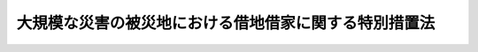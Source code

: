 .. _H25HO061:

======================================================
大規模な災害の被災地における借地借家に関する特別措置法
======================================================

.. raw:: html
    
    
    <b>大規模な災害の被災地における借地借家に関する特別措置法<br>
    （平成二十五年六月二十六日法律第六十一号）</b><br><br>
    
    <p>
    </p><div class="arttitle"><a name="1000000000000000000000000000000000000000000000000100000000000000000000000000000">（趣旨）</a>
    </div><div class="item"><b>第一条</b>
    <a name="1000000000000000000000000000000000000000000000000100000000001000000000000000000"></a>
    　この法律は、大規模な災害の被災地において、当該災害により借地上の建物が滅失した場合における借地権者の保護等を図るための借地借家に関する特別措置を定めるものとする。
    </div>
    
    <p>
    </p><div class="arttitle"><a name="1000000000000000000000000000000000000000000000000200000000000000000000000000000">（特定大規模災害及びこれに対して適用すべき措置等の指定）</a>
    </div><div class="item"><b>第二条</b>
    <a name="1000000000000000000000000000000000000000000000000200000000001000000000000000000"></a>
    　大規模な火災、震災その他の災害であって、その被災地において借地権者（<a href="/cgi-bin/idxrefer.cgi?H_FILE=%95%bd%8e%4f%96%40%8b%e3%81%5a&amp;REF_NAME=%8e%d8%92%6e%8e%d8%89%c6%96%40&amp;ANCHOR_F=&amp;ANCHOR_T=" target="inyo">借地借家法</a>
    （平成三年法律第九十号）<a href="/cgi-bin/idxrefer.cgi?H_FILE=%95%bd%8e%4f%96%40%8b%e3%81%5a&amp;REF_NAME=%91%e6%93%f1%8f%f0%91%e6%93%f1%8d%86&amp;ANCHOR_F=1000000000000000000000000000000000000000000000000200000000001000000002000000000&amp;ANCHOR_T=1000000000000000000000000000000000000000000000000200000000001000000002000000000#1000000000000000000000000000000000000000000000000200000000001000000002000000000" target="inyo">第二条第二号</a>
    に規定する借地権者をいう。以下同じ。）の保護その他の借地借家に関する配慮をすることが特に必要と認められるものが発生した場合には、当該災害を特定大規模災害として政令で指定するものとする。
    </div>
    <div class="item"><b><a name="1000000000000000000000000000000000000000000000000200000000002000000000000000000">２</a>
    </b>
    　前項の政令においては、次条から第五条まで、第七条及び第八条に規定する措置のうち当該特定大規模災害に対し適用すべき措置並びにこれを適用する地区を指定しなければならない。当該指定の後、新たに次条から第五条まで、第七条及び第八条に規定する措置を適用する必要が生じたときは、適用すべき措置及びこれを適用する地区を政令で追加して指定するものとする。
    </div>
    
    <p>
    </p><div class="arttitle"><a name="1000000000000000000000000000000000000000000000000300000000000000000000000000000">（借地契約の解約等の特例）</a>
    </div><div class="item"><b>第三条</b>
    <a name="1000000000000000000000000000000000000000000000000300000000001000000000000000000"></a>
    　特定大規模災害により借地権（<a href="/cgi-bin/idxrefer.cgi?H_FILE=%95%bd%8e%4f%96%40%8b%e3%81%5a&amp;REF_NAME=%8e%d8%92%6e%8e%d8%89%c6%96%40%91%e6%93%f1%8f%f0%91%e6%88%ea%8d%86&amp;ANCHOR_F=1000000000000000000000000000000000000000000000000200000000001000000001000000000&amp;ANCHOR_T=1000000000000000000000000000000000000000000000000200000000001000000001000000000#1000000000000000000000000000000000000000000000000200000000001000000001000000000" target="inyo">借地借家法第二条第一号</a>
    に規定する借地権をいう。以下同じ。）の目的である土地の上の建物が滅失した場合（<a href="/cgi-bin/idxrefer.cgi?H_FILE=%95%bd%8e%4f%96%40%8b%e3%81%5a&amp;REF_NAME=%93%af%96%40%91%e6%94%aa%8f%f0%91%e6%88%ea%8d%80&amp;ANCHOR_F=1000000000000000000000000000000000000000000000000800000000001000000000000000000&amp;ANCHOR_T=1000000000000000000000000000000000000000000000000800000000001000000000000000000#1000000000000000000000000000000000000000000000000800000000001000000000000000000" target="inyo">同法第八条第一項</a>
    の場合を除く。）においては、前条第一項の政令の施行の日から起算して一年を経過する日までの間は、借地権者は、地上権の放棄又は土地の賃貸借の解約の申入れをすることができる。
    </div>
    <div class="item"><b><a name="1000000000000000000000000000000000000000000000000300000000002000000000000000000">２</a>
    </b>
    　前項の場合においては、借地権は、地上権の放棄又は土地の賃貸借の解約の申入れがあった日から三月を経過することによって消滅する。
    </div>
    
    <p>
    </p><div class="arttitle"><a name="1000000000000000000000000000000000000000000000000400000000000000000000000000000">（借地権の対抗力の特例）</a>
    </div><div class="item"><b>第四条</b>
    <a name="1000000000000000000000000000000000000000000000000400000000001000000000000000000"></a>
    　<a href="/cgi-bin/idxrefer.cgi?H_FILE=%95%bd%8e%4f%96%40%8b%e3%81%5a&amp;REF_NAME=%8e%d8%92%6e%8e%d8%89%c6%96%40%91%e6%8f%5c%8f%f0%91%e6%88%ea%8d%80&amp;ANCHOR_F=1000000000000000000000000000000000000000000000001000000000001000000000000000000&amp;ANCHOR_T=1000000000000000000000000000000000000000000000001000000000001000000000000000000#1000000000000000000000000000000000000000000000001000000000001000000000000000000" target="inyo">借地借家法第十条第一項</a>
    の場合において、建物の滅失があっても、その滅失が特定大規模災害によるものであるときは、第二条第一項の政令の施行の日から起算して六月を経過する日までの間は、借地権は、なお<a href="/cgi-bin/idxrefer.cgi?H_FILE=%95%bd%8e%4f%96%40%8b%e3%81%5a&amp;REF_NAME=%93%af%96%40%91%e6%8f%5c%8f%f0%91%e6%88%ea%8d%80&amp;ANCHOR_F=1000000000000000000000000000000000000000000000001000000000001000000000000000000&amp;ANCHOR_T=1000000000000000000000000000000000000000000000001000000000001000000000000000000#1000000000000000000000000000000000000000000000001000000000001000000000000000000" target="inyo">同法第十条第一項</a>
    の効力を有する。
    </div>
    <div class="item"><b><a name="1000000000000000000000000000000000000000000000000400000000002000000000000000000">２</a>
    </b>
    　前項に規定する場合において、借地権者が、その建物を特定するために必要な事項及び建物を新たに築造する旨を土地の上の見やすい場所に掲示するときも、借地権は、なお<a href="/cgi-bin/idxrefer.cgi?H_FILE=%95%bd%8e%4f%96%40%8b%e3%81%5a&amp;REF_NAME=%8e%d8%92%6e%8e%d8%89%c6%96%40%91%e6%8f%5c%8f%f0%91%e6%88%ea%8d%80&amp;ANCHOR_F=1000000000000000000000000000000000000000000000001000000000001000000000000000000&amp;ANCHOR_T=1000000000000000000000000000000000000000000000001000000000001000000000000000000#1000000000000000000000000000000000000000000000001000000000001000000000000000000" target="inyo">借地借家法第十条第一項</a>
    の効力を有する。ただし、第二条第一項の政令の施行の日から起算して三年を経過した後にあっては、その前に建物を新たに築造し、かつ、その建物につき登記した場合に限る。
    </div>
    <div class="item"><b><a name="1000000000000000000000000000000000000000000000000400000000003000000000000000000">３</a>
    </b>
    　<a href="/cgi-bin/idxrefer.cgi?H_FILE=%96%be%93%f1%8b%e3%96%40%94%aa%8b%e3&amp;REF_NAME=%96%af%96%40&amp;ANCHOR_F=&amp;ANCHOR_T=" target="inyo">民法</a>
    （明治二十九年法律第八十九号）<a href="/cgi-bin/idxrefer.cgi?H_FILE=%96%be%93%f1%8b%e3%96%40%94%aa%8b%e3&amp;REF_NAME=%91%e6%8c%dc%95%53%98%5a%8f%5c%98%5a%8f%f0%91%e6%88%ea%8d%80&amp;ANCHOR_F=1000000000000000000000000000000000000000000000056600000000001000000000000000000&amp;ANCHOR_T=1000000000000000000000000000000000000000000000056600000000001000000000000000000#1000000000000000000000000000000000000000000000056600000000001000000000000000000" target="inyo">第五百六十六条第一項</a>
    及び<a href="/cgi-bin/idxrefer.cgi?H_FILE=%96%be%93%f1%8b%e3%96%40%94%aa%8b%e3&amp;REF_NAME=%91%e6%8e%4f%8d%80&amp;ANCHOR_F=1000000000000000000000000000000000000000000000056600000000003000000000000000000&amp;ANCHOR_T=1000000000000000000000000000000000000000000000056600000000003000000000000000000#1000000000000000000000000000000000000000000000056600000000003000000000000000000" target="inyo">第三項</a>
    の規定は、前二項の規定により第三者に対抗することができる借地権の目的である土地が売買の目的物である場合について準用する。
    </div>
    <div class="item"><b><a name="1000000000000000000000000000000000000000000000000400000000004000000000000000000">４</a>
    </b>
    　<a href="/cgi-bin/idxrefer.cgi?H_FILE=%96%be%93%f1%8b%e3%96%40%94%aa%8b%e3&amp;REF_NAME=%96%af%96%40%91%e6%8c%dc%95%53%8e%4f%8f%5c%8e%4f%8f%f0&amp;ANCHOR_F=1000000000000000000000000000000000000000000000053300000000000000000000000000000&amp;ANCHOR_T=1000000000000000000000000000000000000000000000053300000000000000000000000000000#1000000000000000000000000000000000000000000000053300000000000000000000000000000" target="inyo">民法第五百三十三条</a>
    の規定は、前項の場合について準用する。
    </div>
    
    <p>
    </p><div class="arttitle"><a name="1000000000000000000000000000000000000000000000000500000000000000000000000000000">（土地の賃借権の譲渡又は転貸の許可の特例）</a>
    </div><div class="item"><b>第五条</b>
    <a name="1000000000000000000000000000000000000000000000000500000000001000000000000000000"></a>
    　特定大規模災害により借地権の目的である土地の上の建物が滅失した場合において、借地権者がその土地の賃借権を第三者に譲渡し、又はその土地を第三者に転貸しようとする場合であって、その第三者が賃借権を取得し、又は転借をしても借地権設定者（<a href="/cgi-bin/idxrefer.cgi?H_FILE=%95%bd%8e%4f%96%40%8b%e3%81%5a&amp;REF_NAME=%8e%d8%92%6e%8e%d8%89%c6%96%40%91%e6%93%f1%8f%f0%91%e6%8e%4f%8d%86&amp;ANCHOR_F=1000000000000000000000000000000000000000000000000200000000001000000003000000000&amp;ANCHOR_T=1000000000000000000000000000000000000000000000000200000000001000000003000000000#1000000000000000000000000000000000000000000000000200000000001000000003000000000" target="inyo">借地借家法第二条第三号</a>
    に規定する借地権設定者をいう。以下この項及び第四項において同じ。）に不利となるおそれがないにもかかわらず、借地権設定者がその賃借権の譲渡又は転貸を承諾しないときは、裁判所は、借地権者の申立てにより、借地権設定者の承諾に代わる許可を与えることができる。この場合において、当事者間の利益の衡平を図るため必要があるときは、賃借権の譲渡若しくは転貸を条件とする借地条件の変更を命じ、又はその許可を財産上の給付に係らしめることができる。
    </div>
    <div class="item"><b><a name="1000000000000000000000000000000000000000000000000500000000002000000000000000000">２</a>
    </b>
    　<a href="/cgi-bin/idxrefer.cgi?H_FILE=%95%bd%8e%4f%96%40%8b%e3%81%5a&amp;REF_NAME=%8e%d8%92%6e%8e%d8%89%c6%96%40%91%e6%8f%5c%8b%e3%8f%f0%91%e6%93%f1%8d%80&amp;ANCHOR_F=1000000000000000000000000000000000000000000000001900000000002000000000000000000&amp;ANCHOR_T=1000000000000000000000000000000000000000000000001900000000002000000000000000000#1000000000000000000000000000000000000000000000001900000000002000000000000000000" target="inyo">借地借家法第十九条第二項</a>
    から<a href="/cgi-bin/idxrefer.cgi?H_FILE=%95%bd%8e%4f%96%40%8b%e3%81%5a&amp;REF_NAME=%91%e6%98%5a%8d%80&amp;ANCHOR_F=1000000000000000000000000000000000000000000000001900000000006000000000000000000&amp;ANCHOR_T=1000000000000000000000000000000000000000000000001900000000006000000000000000000#1000000000000000000000000000000000000000000000001900000000006000000000000000000" target="inyo">第六項</a>
    までの規定は前項の申立てがあった場合について、<a href="/cgi-bin/idxrefer.cgi?H_FILE=%95%bd%8e%4f%96%40%8b%e3%81%5a&amp;REF_NAME=%93%af%96%40%91%e6%8e%6c%8f%cd&amp;ANCHOR_F=1000000000004000000000000000000000000000000000000000000000000000000000000000000&amp;ANCHOR_T=1000000000004000000000000000000000000000000000000000000000000000000000000000000#1000000000004000000000000000000000000000000000000000000000000000000000000000000" target="inyo">同法第四章</a>
    の規定は同項に規定する事件及びこの項において準用する<a href="/cgi-bin/idxrefer.cgi?H_FILE=%95%bd%8e%4f%96%40%8b%e3%81%5a&amp;REF_NAME=%93%af%8f%f0%91%e6%8e%4f%8d%80&amp;ANCHOR_F=1000000000004000000000000000000000000000000000001900000000003000000000000000000&amp;ANCHOR_T=1000000000004000000000000000000000000000000000001900000000003000000000000000000#1000000000004000000000000000000000000000000000001900000000003000000000000000000" target="inyo">同条第三項</a>
    に規定する事件の裁判手続について、それぞれ準用する。この場合において、<a href="/cgi-bin/idxrefer.cgi?H_FILE=%95%bd%8e%4f%96%40%8b%e3%81%5a&amp;REF_NAME=%93%af%96%40%91%e6%8f%5c%8b%e3%8f%f0%91%e6%8e%4f%8d%80&amp;ANCHOR_F=1000000000000000000000000000000000000000000000001900000000003000000000000000000&amp;ANCHOR_T=1000000000000000000000000000000000000000000000001900000000003000000000000000000#1000000000000000000000000000000000000000000000001900000000003000000000000000000" target="inyo">同法第十九条第三項</a>
    中「建物の譲渡及び賃借権」とあるのは「賃借権」と、<a href="/cgi-bin/idxrefer.cgi?H_FILE=%95%bd%8e%4f%96%40%8b%e3%81%5a&amp;REF_NAME=%93%af%96%40%91%e6%8c%dc%8f%5c%8b%e3%8f%f0&amp;ANCHOR_F=1000000000000000000000000000000000000000000000005900000000000000000000000000000&amp;ANCHOR_T=1000000000000000000000000000000000000000000000005900000000000000000000000000000#1000000000000000000000000000000000000000000000005900000000000000000000000000000" target="inyo">同法第五十九条</a>
    中「建物の譲渡」とあるのは「賃借権の譲渡又は転貸」と読み替えるものとする。
    </div>
    <div class="item"><b><a name="1000000000000000000000000000000000000000000000000500000000003000000000000000000">３</a>
    </b>
    　第一項の申立ては、第二条第一項の政令の施行の日から起算して一年以内に限り、することができる。
    </div>
    <div class="item"><b><a name="1000000000000000000000000000000000000000000000000500000000004000000000000000000">４</a>
    </b>
    　前三項の規定は、転借地権（<a href="/cgi-bin/idxrefer.cgi?H_FILE=%95%bd%8e%4f%96%40%8b%e3%81%5a&amp;REF_NAME=%8e%d8%92%6e%8e%d8%89%c6%96%40%91%e6%93%f1%8f%f0%91%e6%8e%6c%8d%86&amp;ANCHOR_F=1000000000000000000000000000000000000000000000000200000000004000000004000000000&amp;ANCHOR_T=1000000000000000000000000000000000000000000000000200000000004000000004000000000#1000000000000000000000000000000000000000000000000200000000004000000004000000000" target="inyo">借地借家法第二条第四号</a>
    に規定する転借地権をいう。）が設定されている場合における転借地権者（<a href="/cgi-bin/idxrefer.cgi?H_FILE=%95%bd%8e%4f%96%40%8b%e3%81%5a&amp;REF_NAME=%93%af%8f%f0%91%e6%8c%dc%8d%86&amp;ANCHOR_F=1000000000000000000000000000000000000000000000000200000000004000000005000000000&amp;ANCHOR_T=1000000000000000000000000000000000000000000000000200000000004000000005000000000#1000000000000000000000000000000000000000000000000200000000004000000005000000000" target="inyo">同条第五号</a>
    に規定する転借地権者をいう。次条において同じ。）と借地権設定者との間について準用する。ただし、借地権設定者が第二項において準用する<a href="/cgi-bin/idxrefer.cgi?H_FILE=%95%bd%8e%4f%96%40%8b%e3%81%5a&amp;REF_NAME=%93%af%96%40%91%e6%8f%5c%8b%e3%8f%f0%91%e6%8e%4f%8d%80&amp;ANCHOR_F=1000000000000000000000000000000000000000000000001900000000003000000000000000000&amp;ANCHOR_T=1000000000000000000000000000000000000000000000001900000000003000000000000000000#1000000000000000000000000000000000000000000000001900000000003000000000000000000" target="inyo">同法第十九条第三項</a>
    の申立てをするには、借地権者の承諾を得なければならない。
    </div>
    
    <p>
    </p><div class="arttitle"><a name="1000000000000000000000000000000000000000000000000600000000000000000000000000000">（強行規定）</a>
    </div><div class="item"><b>第六条</b>
    <a name="1000000000000000000000000000000000000000000000000600000000001000000000000000000"></a>
    　前三条の規定に反する特約で借地権者又は転借地権者に不利なものは、無効とする。
    </div>
    
    <p>
    </p><div class="arttitle"><a name="1000000000000000000000000000000000000000000000000700000000000000000000000000000">（被災地短期借地権）</a>
    </div><div class="item"><b>第七条</b>
    <a name="1000000000000000000000000000000000000000000000000700000000001000000000000000000"></a>
    　第二条第一項の政令の施行の日から起算して二年を経過する日までの間に、同条第二項の規定により指定された地区に所在する土地について借地権を設定する場合においては、<a href="/cgi-bin/idxrefer.cgi?H_FILE=%95%bd%8e%4f%96%40%8b%e3%81%5a&amp;REF_NAME=%8e%d8%92%6e%8e%d8%89%c6%96%40%91%e6%8b%e3%8f%f0&amp;ANCHOR_F=1000000000000000000000000000000000000000000000000900000000000000000000000000000&amp;ANCHOR_T=1000000000000000000000000000000000000000000000000900000000000000000000000000000#1000000000000000000000000000000000000000000000000900000000000000000000000000000" target="inyo">借地借家法第九条</a>
    の規定にかかわらず、存続期間を五年以下とし、かつ、契約の更新（更新の請求及び土地の使用の継続によるものを含む。）及び建物の築造による存続期間の延長がないこととする旨を定めることができる。
    </div>
    <div class="item"><b><a name="1000000000000000000000000000000000000000000000000700000000002000000000000000000">２</a>
    </b>
    　前項に規定する場合において、同項の定めがある借地権を設定するときは、<a href="/cgi-bin/idxrefer.cgi?H_FILE=%95%bd%8e%4f%96%40%8b%e3%81%5a&amp;REF_NAME=%8e%d8%92%6e%8e%d8%89%c6%96%40%91%e6%8f%5c%8e%4f%8f%f0&amp;ANCHOR_F=1000000000000000000000000000000000000000000000001300000000000000000000000000000&amp;ANCHOR_T=1000000000000000000000000000000000000000000000001300000000000000000000000000000#1000000000000000000000000000000000000000000000001300000000000000000000000000000" target="inyo">借地借家法第十三条</a>
    、第十七条及び第二十五条の規定は、適用しない。
    </div>
    <div class="item"><b><a name="1000000000000000000000000000000000000000000000000700000000003000000000000000000">３</a>
    </b>
    　第一項の定めがある借地権の設定を目的とする契約は、公正証書による等書面によってしなければならない。
    </div>
    
    <p>
    </p><div class="arttitle"><a name="1000000000000000000000000000000000000000000000000800000000000000000000000000000">（従前の賃借人に対する通知）</a>
    </div><div class="item"><b>第八条</b>
    <a name="1000000000000000000000000000000000000000000000000800000000001000000000000000000"></a>
    　特定大規模災害により賃借権の目的である建物（以下この条において「旧建物」という。）が滅失した場合において、旧建物の滅失の当時における旧建物の賃貸人（以下この条において「従前の賃貸人」という。）が旧建物の敷地であった土地の上に当該滅失の直前の用途と同一の用途に供される建物を新たに築造し、又は築造しようとする場合であって、第二条第一項の政令の施行の日から起算して三年を経過する日までの間にその建物について賃貸借契約の締結の勧誘をしようとするときは、従前の賃貸人は、当該滅失の当時旧建物を自ら使用していた賃借人（転借人を含み、一時使用のための賃借をしていた者を除く。）のうち知れている者に対し、遅滞なくその旨を通知しなければならない。
    </div>
    
    
    <br><a name="5000000000000000000000000000000000000000000000000000000000000000000000000000000"></a>
    　　　<a name="5000000001000000000000000000000000000000000000000000000000000000000000000000000"><b>附　則　抄</b></a>
    <br>
    <p>
    </p><div class="arttitle">（施行期日）</div>
    <div class="item"><b>第一条</b>
    　この法律は、公布の日から起算して三月を超えない範囲内において政令で定める日から施行する。
    </div>
    
    <p>
    </p><div class="arttitle">（罹災都市借地借家臨時処理法等の廃止）</div>
    <div class="item"><b>第二条</b>
    　次に掲げる法律は、廃止する。
    <div class="number"><b>一</b>
    　罹災都市借地借家臨時処理法（昭和二十一年法律第十三号）
    </div>
    <div class="number"><b>二</b>
    　罹災都市借地借家臨時処理法第二十五条の二の災害及び同条の規定を適用する地区を定める法律（昭和二十二年法律第百六十号）
    </div>
    <div class="number"><b>三</b>
    　罹災都市借地借家臨時処理法第二十五条の二の災害及び同条の規定を適用する地区を定める法律（昭和二十三年法律第二百二十七号）
    </div>
    <div class="number"><b>四</b>
    　罹災都市借地借家臨時処理法第二十五条の二の災害及び同条の規定を適用する地区を定める法律（昭和二十四年法律第五十一号）
    </div>
    <div class="number"><b>五</b>
    　罹災都市借地借家臨時処理法第二十五条の二の災害及び同条の規定を適用する地区を定める法律（昭和二十五年法律第百四十六号）
    </div>
    <div class="number"><b>六</b>
    　罹災都市借地借家臨時処理法第二十五条の二の災害及び同条の規定を適用する地区を定める法律（昭和二十五年法律第二百二十四号）
    </div>
    <div class="number"><b>七</b>
    　罹災都市借地借家臨時処理法第二十五条の二の災害及び同条の規定を適用する地区を定める法律（昭和二十七年法律第一号）
    </div>
    <div class="number"><b>八</b>
    　罹災都市借地借家臨時処理法第二十五条の二の災害及び同条の規定を適用する地区を定める法律（昭和二十七年法律第百三十九号）
    </div>
    <div class="number"><b>九</b>
    　罹災都市借地借家臨時処理法第二十五条の二の災害及び同条の規定を適用する地区を定める法律（昭和三十年法律第百八十一号）
    </div>
    <div class="number"><b>十</b>
    　罹災都市借地借家臨時処理法第二十五条の二の災害及び同条の規定を適用する地区を定める法律（昭和三十年法律第百九十二号）
    </div>
    <div class="number"><b>十一</b>
    　罹災都市借地借家臨時処理法第二十五条の二の災害及び同条の規定を適用する地区を定める法律（昭和三十一年法律第七十号）
    </div>
    </div>
    
    <p>
    </p><div class="arttitle">（旧罹災都市借地借家臨時処理法の効力に関する経過措置）</div>
    <div class="item"><b>第三条</b>
    　接収不動産に関する借地借家臨時処理法（昭和三十一年法律第百三十八号）第二十条の規定の適用については、前条の規定による廃止前の罹災都市借地借家臨時処理法（次条において「旧罹災都市借地借家臨時処理法」という。）第十九条から第二十二条までの規定は、この法律の施行後も、なおその効力を有する。
    </div>
    
    <p>
    </p><div class="arttitle">（罹災都市借地借家臨時処理法の廃止に伴う経過措置）</div>
    <div class="item"><b>第四条</b>
    　この法律の施行前にした申出に係る旧罹災都市借地借家臨時処理法第二条（旧罹災都市借地借家臨時処理法第九条、第二十五条の二及び第三十二条第一項において準用する場合を含む。）及び第十四条（旧罹災都市借地借家臨時処理法第二十五条の二において準用する場合を含む。）の規定による賃借権の設定並びに当該設定があった賃借権に関する法律関係については、なお従前の例による。
    </div>
    <div class="item"><b>２</b>
    　この法律の施行前にした申出に係る旧罹災都市借地借家臨時処理法第三条（旧罹災都市借地借家臨時処理法第九条、第二十五条の二及び第三十二条第一項において準用する場合を含む。）の規定による借地権の譲渡及び当該譲渡があった借地権に関する法律関係については、なお従前の例による。
    </div>
    <div class="item"><b>３</b>
    　この法律の施行前に旧罹災都市借地借家臨時処理法第十条（旧罹災都市借地借家臨時処理法第二十五条の二において準用する場合を含む。）の規定により第三者に対抗することができることとされた借地権の第三者に対する効力については、なお従前の例による。
    </div>
    <div class="item"><b>４</b>
    　この法律の施行前に旧罹災都市借地借家臨時処理法第二十五条の二において準用する旧罹災都市借地借家臨時処理法第十一条の規定により延長された借地権の存続期間については、なお従前の例による。
    </div>
    <div class="item"><b>５</b>
    　この法律の施行前に旧罹災都市借地借家臨時処理法第二十五条の二において準用する旧罹災都市借地借家臨時処理法第十二条及び旧罹災都市借地借家臨時処理法第二十五条の二において準用する旧罹災都市借地借家臨時処理法第十三条において準用する旧罹災都市借地借家臨時処理法第十二条の規定によりされた催告については、なお従前の例による。
    </div>
    <div class="item"><b>６</b>
    　この法律の施行前にした申立てに係る旧罹災都市借地借家臨時処理法第十七条（旧罹災都市借地借家臨時処理法第二十五条の二において準用する場合を含む。）に規定する事件については、なお従前の例による。
    </div>
    
    <p>
    </p><div class="arttitle">（政令への委任）</div>
    <div class="item"><b>第五条</b>
    　前二条に規定するもののほか、この法律の施行に関し必要な経過措置は、政令で定める。
    </div>
    
    <br><br>
    
    